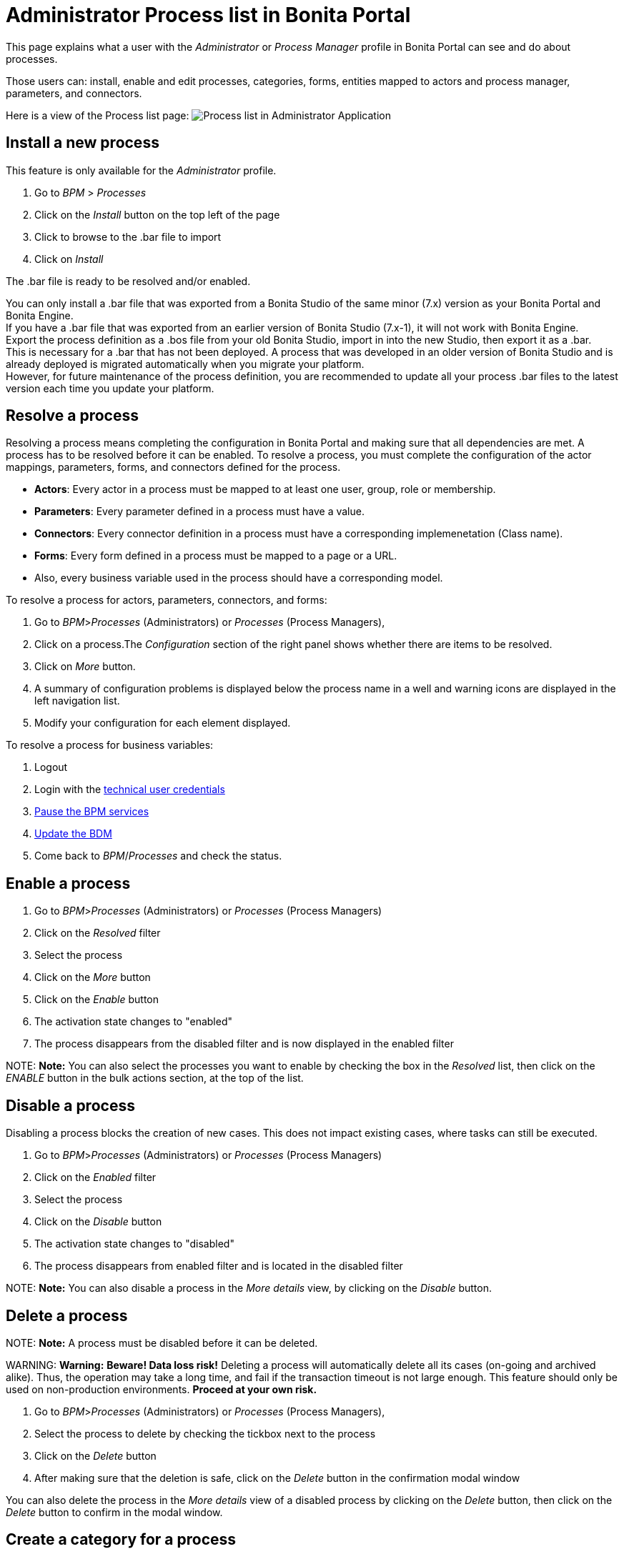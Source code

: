 = Administrator Process list in Bonita Portal

This page explains what a user with the _Administrator_ or _Process Manager_ profile in Bonita Portal can see and do about processes.

Those users can: install, enable and edit processes, categories, forms, entities mapped to actors and process manager, parameters, and connectors.

Here is a view of the Process list page:
image:images/UI2021.1/admin-application-process-list.png[Process list in Administrator Application]
// {.img-responsive}

== Install a new process

This feature is only available for the _Administrator_ profile.

. Go to _BPM_ > _Processes_
. Click on the _Install_ button on the top left of the page
. Click to browse to the .bar file to import
. Click on _Install_

The .bar file is ready to be resolved and/or enabled.

You can only install a .bar file that was exported from a Bonita Studio of the same minor (7.x) version as your Bonita Portal and Bonita Engine. +
If you have a .bar file that was exported from an earlier version of Bonita Studio (7.x-1), it will not work with Bonita Engine. +
Export the process definition as a .bos file from your old Bonita Studio, import in into the new Studio, then export it as a .bar. +
This is necessary for a .bar that has not been deployed. A process that was developed in an older version of Bonita Studio and is already deployed is migrated automatically when you migrate your platform. +
However, for future maintenance of the process definition, you are recommended to update all your process .bar files to the latest version each time you update your platform.

== Resolve a process

Resolving a process means completing the configuration in Bonita Portal and making sure that all dependencies are met. A process has to be resolved before it can be enabled.
To resolve a process, you must complete the configuration of the actor mappings, parameters, forms, and connectors defined for the process.

* *Actors*: Every actor in a process must be mapped to at least one user, group, role or membership.
* *Parameters*: Every parameter defined in a process must have a value.
* *Connectors*: Every connector definition in a process must have a corresponding implemenetation (Class name).
* *Forms*: Every form defined in a process must be mapped to a page or a URL.
* Also, every business variable used in the process should have a corresponding model.

To resolve a process for actors, parameters, connectors, and forms:

. Go to _BPM_>__Processes__ (Administrators) or _Processes_ (Process Managers),
. Click on a process.The _Configuration_ section of the right panel shows whether there are items to be resolved.
. Click on _More_ button.
. A summary of configuration problems is displayed below the process name in a well and warning icons are displayed in the left navigation list.
. Modify your configuration for each element displayed.

To resolve a process for business variables:

. Logout
. Login with the xref:tenant_admin_credentials.adoc[technical user credentials]
. xref:pause-and-resume-bpm-services.adoc[Pause the BPM services]
. xref:bdm-management-in-bonita-bpm-portal.adoc[Update the BDM]
. Come back to _BPM_/_Processes_ and check the status.

== Enable a process

. Go to _BPM_>__Processes__ (Administrators) or _Processes_ (Process Managers)
. Click on the _Resolved_ filter
. Select the process
. Click on the _More_ button
. Click on the _Enable_ button
. The activation state changes to "enabled"
. The process disappears from the disabled filter and is now displayed in the enabled filter

NOTE:
*Note:* You can also select the processes you want to enable by checking the box in the _Resolved_ list, then click on the _ENABLE_ button in the bulk actions section, at the top of the list. +


== Disable a process

Disabling a process blocks the creation of new cases. This does not impact existing cases, where tasks can still be executed.

. Go to _BPM_>__Processes__ (Administrators) or _Processes_ (Process Managers)
. Click on the _Enabled_ filter
. Select the process
. Click on the _Disable_ button
. The activation state changes to "disabled"
. The process disappears from enabled filter and is located in the disabled filter

NOTE:
*Note:* You can also disable a process in the _More details_ view, by clicking on the _Disable_ button.


== Delete a process

NOTE:
*Note:* A process must be disabled before it can be deleted.


WARNING:
*Warning:* *Beware! Data loss risk!*
Deleting a process will automatically delete all its cases (on-going and archived alike). Thus, the operation may take a long time, and fail if the transaction timeout is not large enough.
This feature should only be used on non-production environments.
*Proceed at your own risk.*


. Go to _BPM_>__Processes__ (Administrators) or _Processes_ (Process Managers),
. Select the process to delete by checking the tickbox next to the process
. Click on the _Delete_ button
. After making sure that the deletion is safe, click on the _Delete_ button in the confirmation modal window

You can also delete the process in the _More details_ view of a disabled process by clicking on the _Delete_ button, then click on the _Delete_ button to confirm in the modal window.

== Create a category for a process

. Go to _BPM_>__Processes__ (Administrators) or _Processes_ (Process Managers),
. Select a process in the list
. Click on the _More_ button
. In _General_, click the _Pencil_ next to _Categories_ label
. In the opened modal window, type a new category name then press _*Enter*_ key
. Click on the _Save_ button.

After you created a category and added it to the process, you can add other processes to the category.

== Add a category to a process

. Go to _BPM_>__Processes__ (Administrators) or _Processes_ (Process Managers)
. Select a process in the list
. Click on the _More_ button
. In _General_, click the _Pencil_ next to _Categories_ label
. In the opened modal window, start typing the category name, and then select among the suggestions by using the arrow keys or mouse.
. Press the _*Enter*_ key
. Click on the _Save_ button

== Start a case for another user

This feature is available with the Enterprise, Performance, and Efficiency editions. +
To start a case for another user:

. Go to _BPM_>__Processes__ (Administrators) or _Processes_ (Process Managers)
. Select the process and click on the _Start for_ button.
. In the popup, specify the user for whom you are starting the case. Only valid users for the case are displayed.
. Click on _Start_.

The case is started as though the specified user had started it.
For example, if a you start a case for user A and a subsequent task is to be done by the manager of the user, it is assigned to user A's manager, not to your manager.

All of what follows belong to the xref:live-update.adoc[Live update feature] and are only available in for the Enterprise, Performance, and Efficiency editions.

== Edit the actor mapping

You need to map organization entities to an actor. To do so:

. Go to _BPM_>__Processes__ (Administrators) or _Processes_ (Process Managers)
. Select a process in the list.
. Click on the _More_ button.
. Click on _Actors_ in the left menu.
To add entities:
. Click the _+_ button in the user, group, role or membership column of the actor line.
. In the opened modal window, click on the dropdown list to select one or several entities. The list displays the first five elements, then a number is displayed representing the other selected entities.
To remove entities:
. In the opened modal window, there is a list of the entities already mapped with the actor. Click on the _X_ button next to an entity, or click on _Remove all_. A list appears filled with the entities you are about to remove.
You can *undo* a removal by clicking on the _X_ button next to the entity or by clicking _Enable all_
. Click on the _Apply_ button.

NOTE:
*Note:* Only the first 200 actors are displayed in the dropdown.


== Define one or more Process managers

There are two stages to define a Process Manager:

. Map organization entities to access the _Process Manager_ Portal to view information related to the processes they will be _Process Managers_ of.
Only Administrators can do so.
 .. Go to _Organization_/_Profiles_
 .. Choose the _Process manager_ profile. This will display the users, groups, roles, and memberships who already have this profile.
 .. Click on _More..._.
 .. Click on _Add a user_.
 .. Select a user by checking the box next to the user name.
 .. Click on _Add_.
  The _Process manager_ profile is now assigned to the user.
  You can also assign a profile to a group, role, or membership.
. Map the process to one or several entities that have the _Process Manager_ profile.
 .. Go to _BPM_>__Processes__ (Administrators) or _Processes_ (Process Managers)
 .. Select the process
 .. Click on _More..._. The Process managers currently assigned to the process are shown in the _Process manager mapping_ table.
 .. To add a user, click the _Plus_ sign or _Pencil_ button in the _User_ column. A popup shows a list of the users who are currently process managers for this process.
 .. Click _Select users_. A list of users is displayed.
 .. Select the user you want to be a Process manager for the process, and click on _Apply_.
  The selected user is added as a Process manager for the process.
  You can also assign a process to a group, role, or memberships.

== Modify a parameter

. Go to  _BPM_> _Processes_
. Select a process
. Click on the _More_ button
. Click on _Parameters_ in the left menu
. In the _Value_ column, click on the value you want to edit. A field appears.
. Click on the _Tick_ button to validate your change or _X_ to dismiss your change.

== Edit a connector implementation

. Go to _BPM_>__Processes__
. Click on the _More_ button
. Click on _Connectors_ in the left menu
. In the connector definitions table, in the actions column, click on the _Pencil_ icon
. Browse to a .zip file containing the new connector implementation
. Click on _Save_ to import the new implementation.

== Upload a new form

. Go to _BPM_>__Processes__
. Click on the _More_ button
. Click on _Forms_ in the left menu
. Click on the _Form list_ tab. A list of form is displayed. These forms are only visible to the current process.
. Click the _plus_ button at the bottom of the list. A file selector popup is displayed.
. Browse to a .zip containing a form.
. Click on _Next_, then if your form requires some authorization, it will be displayed.
. Click on _Confirm_.

== Edit an existing form

. Go to _BPM_>__Processes__
. Click on the _More_ button
. Click on _Forms_ in the left menu
. Click on the _Form list_ tab. A list of forms is displayed. These forms are only visible to the current process.
. Click the _Pencil_ button of a form line. A file selector popup is displayed.
. Browse to a .zip containing a form
. Click _Next_, then if your form requires some authorization, it will be displayed.
. Click on _Confirm_.

== Change the instantiation or tasks forms or the overview page

. Go to _BPM_>__Processes__
. Click on the _More_ button
. Click on _Forms_ in the left menu.
. The tables are displayed which list available forms. Click on a red link. A field input appears.
. Starting to type some text, and any matching names of installed forms will be proposed. If there is no match for the name you enter, it will be considered as a URL.
. Click the _Tick_ button to validate your change or _*X*_ to dismiss your change.

NOTE:
*Note:* You can also upload a new form in order to create a new form mapping (see the above section Upload a new form).


== Edit a script content

. Go to _BPM_>__Processes__
. Click on the _More_ button
. Click on _Scripts_ in the left menu. A script content tree is displayed.
. You can search for a script by typing text in the dedicated field
. Click on the _Pencil_ button next to a script name. A popup window is displayed
. Edit your script content
. Click on _Save_
